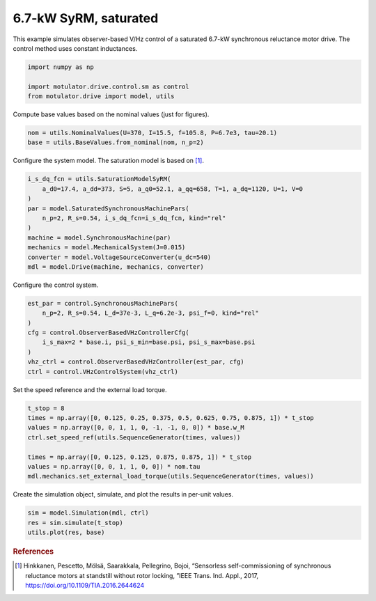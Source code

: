 
.. DO NOT EDIT.
.. THIS FILE WAS AUTOMATICALLY GENERATED BY SPHINX-GALLERY.
.. TO MAKE CHANGES, EDIT THE SOURCE PYTHON FILE:
.. "drive_examples/vhz/plot_obs_vhz_syrm_7kw_sat.py"
.. LINE NUMBERS ARE GIVEN BELOW.

.. only:: html

    .. note::
        :class: sphx-glr-download-link-note

        :ref:`Go to the end <sphx_glr_download_drive_examples_vhz_plot_obs_vhz_syrm_7kw_sat.py>`
        to download the full example code.

.. rst-class:: sphx-glr-example-title

.. _sphx_glr_drive_examples_vhz_plot_obs_vhz_syrm_7kw_sat.py:


6.7-kW SyRM, saturated
======================

This example simulates observer-based V/Hz control of a saturated 6.7-kW synchronous
reluctance motor drive. The control method uses constant inductances.

.. GENERATED FROM PYTHON SOURCE LINES 11-16

.. code-block:: Python

    import numpy as np

    import motulator.drive.control.sm as control
    from motulator.drive import model, utils








.. GENERATED FROM PYTHON SOURCE LINES 17-18

Compute base values based on the nominal values (just for figures).

.. GENERATED FROM PYTHON SOURCE LINES 18-22

.. code-block:: Python


    nom = utils.NominalValues(U=370, I=15.5, f=105.8, P=6.7e3, tau=20.1)
    base = utils.BaseValues.from_nominal(nom, n_p=2)








.. GENERATED FROM PYTHON SOURCE LINES 23-24

Configure the system model. The saturation model is based on [#Hin2017]_.

.. GENERATED FROM PYTHON SOURCE LINES 24-36

.. code-block:: Python


    i_s_dq_fcn = utils.SaturationModelSyRM(
        a_d0=17.4, a_dd=373, S=5, a_q0=52.1, a_qq=658, T=1, a_dq=1120, U=1, V=0
    )
    par = model.SaturatedSynchronousMachinePars(
        n_p=2, R_s=0.54, i_s_dq_fcn=i_s_dq_fcn, kind="rel"
    )
    machine = model.SynchronousMachine(par)
    mechanics = model.MechanicalSystem(J=0.015)
    converter = model.VoltageSourceConverter(u_dc=540)
    mdl = model.Drive(machine, mechanics, converter)








.. GENERATED FROM PYTHON SOURCE LINES 37-38

Configure the control system.

.. GENERATED FROM PYTHON SOURCE LINES 38-48

.. code-block:: Python


    est_par = control.SynchronousMachinePars(
        n_p=2, R_s=0.54, L_d=37e-3, L_q=6.2e-3, psi_f=0, kind="rel"
    )
    cfg = control.ObserverBasedVHzControllerCfg(
        i_s_max=2 * base.i, psi_s_min=base.psi, psi_s_max=base.psi
    )
    vhz_ctrl = control.ObserverBasedVHzController(est_par, cfg)
    ctrl = control.VHzControlSystem(vhz_ctrl)








.. GENERATED FROM PYTHON SOURCE LINES 49-50

Set the speed reference and the external load torque.

.. GENERATED FROM PYTHON SOURCE LINES 50-60

.. code-block:: Python


    t_stop = 8
    times = np.array([0, 0.125, 0.25, 0.375, 0.5, 0.625, 0.75, 0.875, 1]) * t_stop
    values = np.array([0, 0, 1, 1, 0, -1, -1, 0, 0]) * base.w_M
    ctrl.set_speed_ref(utils.SequenceGenerator(times, values))

    times = np.array([0, 0.125, 0.125, 0.875, 0.875, 1]) * t_stop
    values = np.array([0, 0, 1, 1, 0, 0]) * nom.tau
    mdl.mechanics.set_external_load_torque(utils.SequenceGenerator(times, values))








.. GENERATED FROM PYTHON SOURCE LINES 61-62

Create the simulation object, simulate, and plot the results in per-unit values.

.. GENERATED FROM PYTHON SOURCE LINES 62-67

.. code-block:: Python


    sim = model.Simulation(mdl, ctrl)
    res = sim.simulate(t_stop)
    utils.plot(res, base)




.. image-sg:: /drive_examples/vhz/images/sphx_glr_plot_obs_vhz_syrm_7kw_sat_001.png
   :alt: plot obs vhz syrm 7kw sat
   :srcset: /drive_examples/vhz/images/sphx_glr_plot_obs_vhz_syrm_7kw_sat_001.png
   :class: sphx-glr-single-img





.. GENERATED FROM PYTHON SOURCE LINES 68-73

.. rubric:: References

.. [#Hin2017] Hinkkanen, Pescetto, Mölsä, Saarakkala, Pellegrino, Bojoi, “Sensorless
   self-commissioning of synchronous reluctance motors at standstill without rotor
   locking, ”IEEE Trans. Ind. Appl., 2017, https://doi.org/10.1109/TIA.2016.2644624


.. rst-class:: sphx-glr-timing

   **Total running time of the script:** (0 minutes 21.882 seconds)


.. _sphx_glr_download_drive_examples_vhz_plot_obs_vhz_syrm_7kw_sat.py:

.. only:: html

  .. container:: sphx-glr-footer sphx-glr-footer-example

    .. container:: sphx-glr-download sphx-glr-download-jupyter

      :download:`Download Jupyter notebook: plot_obs_vhz_syrm_7kw_sat.ipynb <plot_obs_vhz_syrm_7kw_sat.ipynb>`

    .. container:: sphx-glr-download sphx-glr-download-python

      :download:`Download Python source code: plot_obs_vhz_syrm_7kw_sat.py <plot_obs_vhz_syrm_7kw_sat.py>`

    .. container:: sphx-glr-download sphx-glr-download-zip

      :download:`Download zipped: plot_obs_vhz_syrm_7kw_sat.zip <plot_obs_vhz_syrm_7kw_sat.zip>`


.. only:: html

 .. rst-class:: sphx-glr-signature

    `Gallery generated by Sphinx-Gallery <https://sphinx-gallery.github.io>`_
